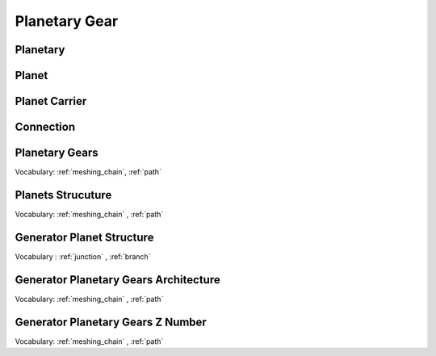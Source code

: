 Planetary Gear
============


Planetary
---------------------

.. seealso::

  .. autoclass:: mechanical_components.planetary_gears.Planetary

Planet
---------------------

.. seealso::

  .. autoclass:: mechanical_components.planetary_gears.Planet

Planet Carrier
---------------------

.. seealso::

  .. autoclass:: mechanical_components.planetary_gears.PlanetCarrier

Connection
---------------------

.. seealso::

  .. autoclass:: mechanical_components.planetary_gears.Connection

Planetary Gears
---------------------

.. seealso::

  .. autoclass:: mechanical_components.planetary_gears.PlanetaryGear
     :members: matrix_position,plot_kinematic_graph,path_planetary_to_planetary,reason_abs,reason,meshing_chain,test_assembly_condition,speed_solve,speed_range,torque_solve

Vocabulary: :ref:`meshing_chain`, :ref:`path`



Planets Strucuture
---------------------

.. seealso::

  .. autoclass:: mechanical_components.planetary_gears.PlanetsStructure
     :members: path_planet_to_planet,meshing_chain,plot_kinematic_graph

Vocabulary: :ref:`meshing_chain` , :ref:`path`

Generator Planet Structure
--------------------------

.. seealso::

  .. autoclass:: mechanical_components.generator.planetary_gears.GeneratorPlanetStructure

Vocabulary : :ref:`junction` , :ref:`branch`

Generator Planetary Gears Architecture
--------------------------------------

.. seealso::

  .. autoclass:: mechanical_components.generator.planetary_gears.GeneratorPlanetaryGearsArchitecture

Vocabulary: :ref:`meshing_chain` , :ref:`path`

Generator Planetary Gears Z Number
----------------------------------

.. seealso::

  .. autoclass:: mechanical_components.generator.planetary_gears.GeneratorPlanetaryGearsZNumber

Vocabulary: :ref:`meshing_chain` , :ref:`path`






